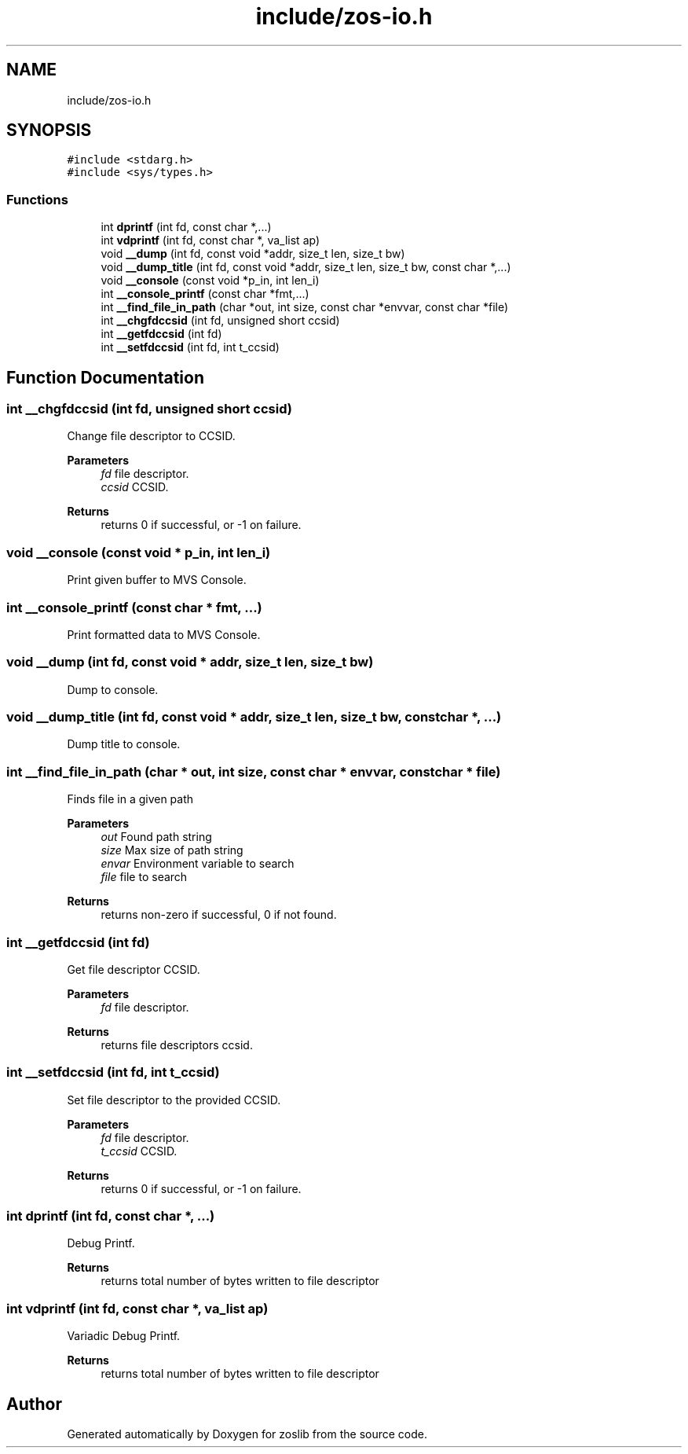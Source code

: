 .TH "include/zos-io.h" 3 "Tue Jan 18 2022" "zoslib" \" -*- nroff -*-
.ad l
.nh
.SH NAME
include/zos-io.h
.SH SYNOPSIS
.br
.PP
\fC#include <stdarg\&.h>\fP
.br
\fC#include <sys/types\&.h>\fP
.br

.SS "Functions"

.in +1c
.ti -1c
.RI "int \fBdprintf\fP (int fd, const char *,\&.\&.\&.)"
.br
.ti -1c
.RI "int \fBvdprintf\fP (int fd, const char *, va_list ap)"
.br
.ti -1c
.RI "void \fB__dump\fP (int fd, const void *addr, size_t len, size_t bw)"
.br
.ti -1c
.RI "void \fB__dump_title\fP (int fd, const void *addr, size_t len, size_t bw, const char *,\&.\&.\&.)"
.br
.ti -1c
.RI "void \fB__console\fP (const void *p_in, int len_i)"
.br
.ti -1c
.RI "int \fB__console_printf\fP (const char *fmt,\&.\&.\&.)"
.br
.ti -1c
.RI "int \fB__find_file_in_path\fP (char *out, int size, const char *envvar, const char *file)"
.br
.ti -1c
.RI "int \fB__chgfdccsid\fP (int fd, unsigned short ccsid)"
.br
.ti -1c
.RI "int \fB__getfdccsid\fP (int fd)"
.br
.ti -1c
.RI "int \fB__setfdccsid\fP (int fd, int t_ccsid)"
.br
.in -1c
.SH "Function Documentation"
.PP 
.SS "int __chgfdccsid (int fd, unsigned short ccsid)"
Change file descriptor to CCSID\&. 
.PP
\fBParameters\fP
.RS 4
\fIfd\fP file descriptor\&. 
.br
\fIccsid\fP CCSID\&. 
.RE
.PP
\fBReturns\fP
.RS 4
returns 0 if successful, or -1 on failure\&. 
.RE
.PP

.SS "void __console (const void * p_in, int len_i)"
Print given buffer to MVS Console\&. 
.SS "int __console_printf (const char * fmt,  \&.\&.\&.)"
Print formatted data to MVS Console\&. 
.SS "void __dump (int fd, const void * addr, size_t len, size_t bw)"
Dump to console\&. 
.SS "void __dump_title (int fd, const void * addr, size_t len, size_t bw, const char *,  \&.\&.\&.)"
Dump title to console\&. 
.SS "int __find_file_in_path (char * out, int size, const char * envvar, const char * file)"
Finds file in a given path 
.PP
\fBParameters\fP
.RS 4
\fIout\fP Found path string 
.br
\fIsize\fP Max size of path string 
.br
\fIenvar\fP Environment variable to search 
.br
\fIfile\fP file to search 
.RE
.PP
\fBReturns\fP
.RS 4
returns non-zero if successful, 0 if not found\&. 
.RE
.PP

.SS "int __getfdccsid (int fd)"
Get file descriptor CCSID\&. 
.PP
\fBParameters\fP
.RS 4
\fIfd\fP file descriptor\&. 
.RE
.PP
\fBReturns\fP
.RS 4
returns file descriptors ccsid\&. 
.RE
.PP

.SS "int __setfdccsid (int fd, int t_ccsid)"
Set file descriptor to the provided CCSID\&. 
.PP
\fBParameters\fP
.RS 4
\fIfd\fP file descriptor\&. 
.br
\fIt_ccsid\fP CCSID\&. 
.RE
.PP
\fBReturns\fP
.RS 4
returns 0 if successful, or -1 on failure\&. 
.RE
.PP

.SS "int dprintf (int fd, const char *,  \&.\&.\&.)"
Debug Printf\&. 
.PP
\fBReturns\fP
.RS 4
returns total number of bytes written to file descriptor 
.RE
.PP

.SS "int vdprintf (int fd, const char *, va_list ap)"
Variadic Debug Printf\&. 
.PP
\fBReturns\fP
.RS 4
returns total number of bytes written to file descriptor 
.RE
.PP

.SH "Author"
.PP 
Generated automatically by Doxygen for zoslib from the source code\&.
